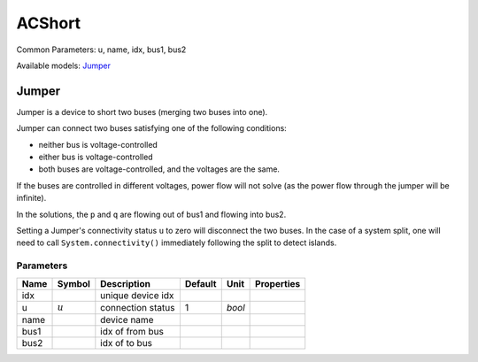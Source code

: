 .. _ACShort:

================================================================================
ACShort
================================================================================
Common Parameters: u, name, idx, bus1, bus2

Available models:
Jumper_

.. _Jumper:

--------------------------------------------------------------------------------
Jumper
--------------------------------------------------------------------------------
Jumper is a device to short two buses (merging two buses into one).

Jumper can connect two buses satisfying one of the following conditions:

- neither bus is voltage-controlled
- either bus is voltage-controlled
- both buses are voltage-controlled, and the voltages are the same.

If the buses are controlled in different voltages, power flow will
not solve (as the power flow through the jumper will be infinite).

In the solutions, the ``p`` and ``q`` are flowing out of bus1
and flowing into bus2.

Setting a Jumper's connectivity status ``u`` to zero will disconnect the two
buses. In the case of a system split, one will need to call
``System.connectivity()`` immediately following the split to detect islands.

Parameters
----------

+-------+-----------+-------------------+---------+--------+------------+
| Name  |  Symbol   |    Description    | Default |  Unit  | Properties |
+=======+===========+===================+=========+========+============+
|  idx  |           | unique device idx |         |        |            |
+-------+-----------+-------------------+---------+--------+------------+
|  u    | :math:`u` | connection status | 1       | *bool* |            |
+-------+-----------+-------------------+---------+--------+------------+
|  name |           | device name       |         |        |            |
+-------+-----------+-------------------+---------+--------+------------+
|  bus1 |           | idx of from bus   |         |        |            |
+-------+-----------+-------------------+---------+--------+------------+
|  bus2 |           | idx of to bus     |         |        |            |
+-------+-----------+-------------------+---------+--------+------------+


